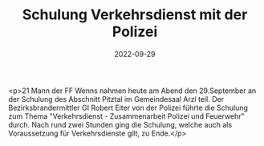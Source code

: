 #+TITLE: Schulung Verkehrsdienst mit der Polizei
#+DATE: 2022-09-29
#+FACEBOOK_URL: https://facebook.com/ffwenns/posts/8191634314244955

<p>21 Mann der FF Wenns nahmen heute am Abend den 29.September an der Schulung des Abschnitt Pitztal im Gemeindesaal Arzl teil. Der Bezirksbrandermittler GI Robert Eiter von der Polizei führte die Schulung zum Thema "Verkehrsdienst - Zusammenarbeit Polizei und Feuerwehr" durch. Nach rund zwei Stunden ging die Schulung, welche auch als Voraussetzung für Verkehrsdienste gilt, zu Ende.</p>
